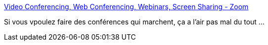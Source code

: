 :jbake-type: post
:jbake-status: published
:jbake-title: Video Conferencing, Web Conferencing, Webinars, Screen Sharing - Zoom
:jbake-tags: réunion,web,partage,_mois_juil.,_année_2019
:jbake-date: 2019-07-05
:jbake-depth: ../
:jbake-uri: shaarli/1562328337000.adoc
:jbake-source: https://nicolas-delsaux.hd.free.fr/Shaarli?searchterm=https%3A%2F%2Fzoom.us%2F&searchtags=r%C3%A9union+web+partage+_mois_juil.+_ann%C3%A9e_2019
:jbake-style: shaarli

https://zoom.us/[Video Conferencing, Web Conferencing, Webinars, Screen Sharing - Zoom]

Si vous vpoulez faire des conférences qui marchent, ça a l'air pas mal du tout ...
